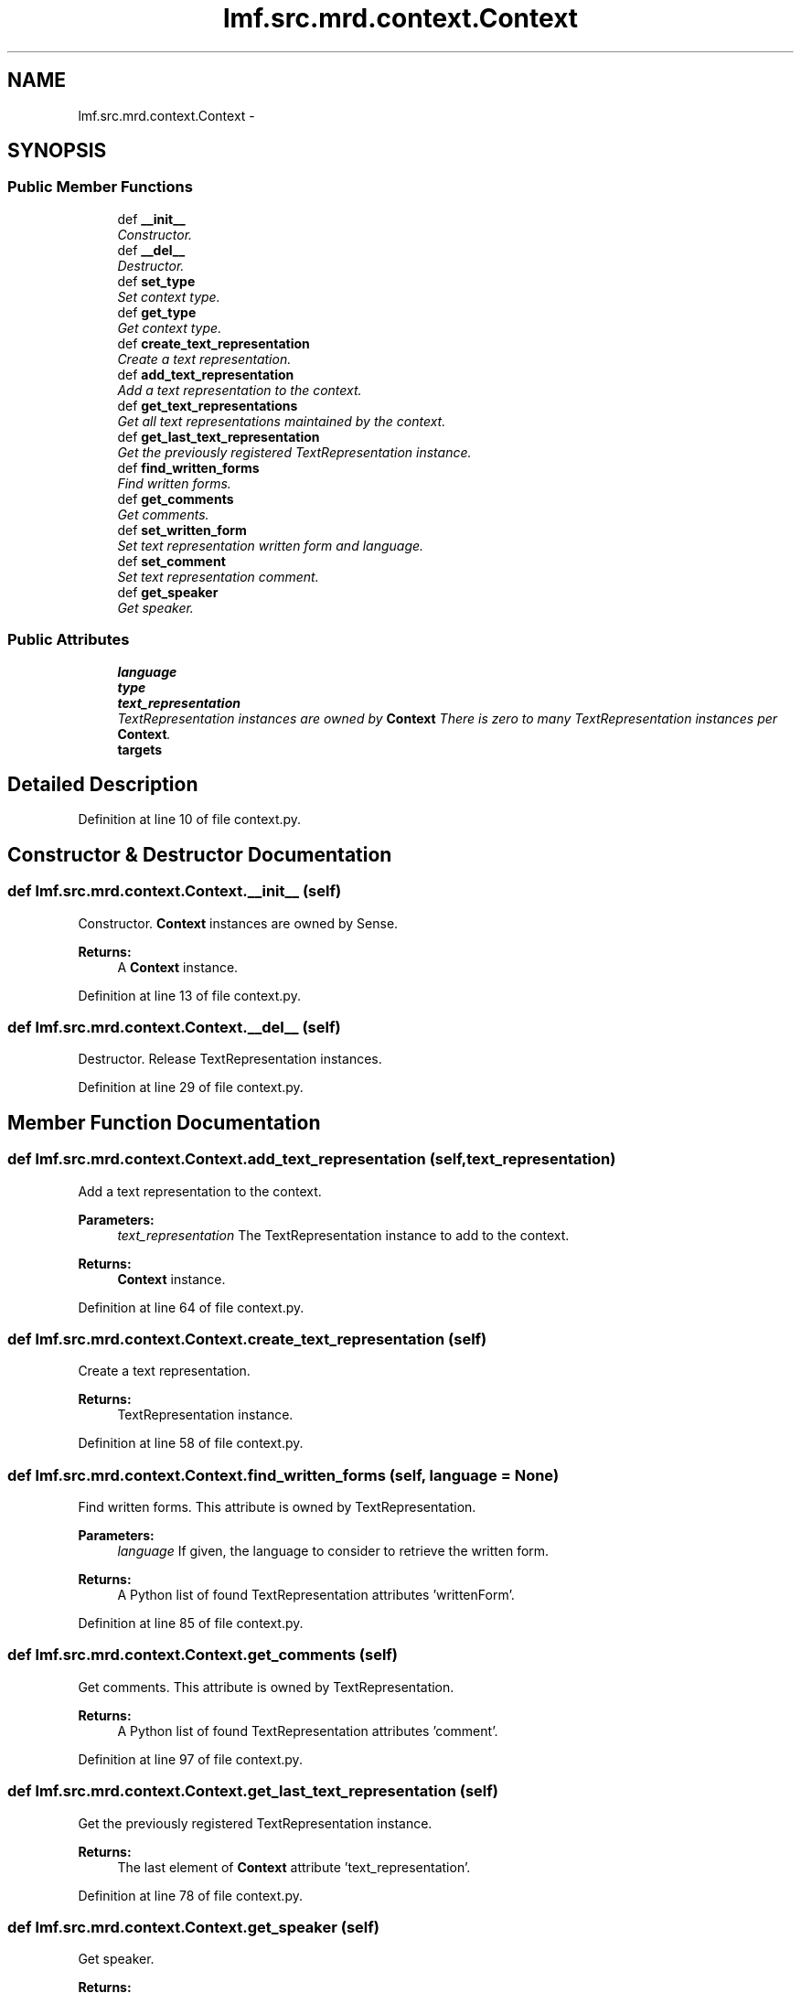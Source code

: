 .TH "lmf.src.mrd.context.Context" 3 "Thu Nov 27 2014" "LMF library" \" -*- nroff -*-
.ad l
.nh
.SH NAME
lmf.src.mrd.context.Context \- 
.PP
'Context is a class representing a text string that provides authentic context for the use of the word form managed by the Lemma\&. This class is to be distinguished from Sense Example\&.' (LMF)  

.SH SYNOPSIS
.br
.PP
.SS "Public Member Functions"

.in +1c
.ti -1c
.RI "def \fB__init__\fP"
.br
.RI "\fIConstructor\&. \fP"
.ti -1c
.RI "def \fB__del__\fP"
.br
.RI "\fIDestructor\&. \fP"
.ti -1c
.RI "def \fBset_type\fP"
.br
.RI "\fISet context type\&. \fP"
.ti -1c
.RI "def \fBget_type\fP"
.br
.RI "\fIGet context type\&. \fP"
.ti -1c
.RI "def \fBcreate_text_representation\fP"
.br
.RI "\fICreate a text representation\&. \fP"
.ti -1c
.RI "def \fBadd_text_representation\fP"
.br
.RI "\fIAdd a text representation to the context\&. \fP"
.ti -1c
.RI "def \fBget_text_representations\fP"
.br
.RI "\fIGet all text representations maintained by the context\&. \fP"
.ti -1c
.RI "def \fBget_last_text_representation\fP"
.br
.RI "\fIGet the previously registered TextRepresentation instance\&. \fP"
.ti -1c
.RI "def \fBfind_written_forms\fP"
.br
.RI "\fIFind written forms\&. \fP"
.ti -1c
.RI "def \fBget_comments\fP"
.br
.RI "\fIGet comments\&. \fP"
.ti -1c
.RI "def \fBset_written_form\fP"
.br
.RI "\fISet text representation written form and language\&. \fP"
.ti -1c
.RI "def \fBset_comment\fP"
.br
.RI "\fISet text representation comment\&. \fP"
.ti -1c
.RI "def \fBget_speaker\fP"
.br
.RI "\fIGet speaker\&. \fP"
.in -1c
.SS "Public Attributes"

.in +1c
.ti -1c
.RI "\fBlanguage\fP"
.br
.ti -1c
.RI "\fBtype\fP"
.br
.ti -1c
.RI "\fBtext_representation\fP"
.br
.RI "\fITextRepresentation instances are owned by \fBContext\fP There is zero to many TextRepresentation instances per \fBContext\fP\&. \fP"
.ti -1c
.RI "\fBtargets\fP"
.br
.in -1c
.SH "Detailed Description"
.PP 
'Context is a class representing a text string that provides authentic context for the use of the word form managed by the Lemma\&. This class is to be distinguished from Sense Example\&.' (LMF) 
.PP
Definition at line 10 of file context\&.py\&.
.SH "Constructor & Destructor Documentation"
.PP 
.SS "def lmf\&.src\&.mrd\&.context\&.Context\&.__init__ (self)"

.PP
Constructor\&. \fBContext\fP instances are owned by Sense\&. 
.PP
\fBReturns:\fP
.RS 4
A \fBContext\fP instance\&. 
.RE
.PP

.PP
Definition at line 13 of file context\&.py\&.
.SS "def lmf\&.src\&.mrd\&.context\&.Context\&.__del__ (self)"

.PP
Destructor\&. Release TextRepresentation instances\&. 
.PP
Definition at line 29 of file context\&.py\&.
.SH "Member Function Documentation"
.PP 
.SS "def lmf\&.src\&.mrd\&.context\&.Context\&.add_text_representation (self, text_representation)"

.PP
Add a text representation to the context\&. 
.PP
\fBParameters:\fP
.RS 4
\fItext_representation\fP The TextRepresentation instance to add to the context\&. 
.RE
.PP
\fBReturns:\fP
.RS 4
\fBContext\fP instance\&. 
.RE
.PP

.PP
Definition at line 64 of file context\&.py\&.
.SS "def lmf\&.src\&.mrd\&.context\&.Context\&.create_text_representation (self)"

.PP
Create a text representation\&. 
.PP
\fBReturns:\fP
.RS 4
TextRepresentation instance\&. 
.RE
.PP

.PP
Definition at line 58 of file context\&.py\&.
.SS "def lmf\&.src\&.mrd\&.context\&.Context\&.find_written_forms (self, language = \fCNone\fP)"

.PP
Find written forms\&. This attribute is owned by TextRepresentation\&. 
.PP
\fBParameters:\fP
.RS 4
\fIlanguage\fP If given, the language to consider to retrieve the written form\&. 
.RE
.PP
\fBReturns:\fP
.RS 4
A Python list of found TextRepresentation attributes 'writtenForm'\&. 
.RE
.PP

.PP
Definition at line 85 of file context\&.py\&.
.SS "def lmf\&.src\&.mrd\&.context\&.Context\&.get_comments (self)"

.PP
Get comments\&. This attribute is owned by TextRepresentation\&. 
.PP
\fBReturns:\fP
.RS 4
A Python list of found TextRepresentation attributes 'comment'\&. 
.RE
.PP

.PP
Definition at line 97 of file context\&.py\&.
.SS "def lmf\&.src\&.mrd\&.context\&.Context\&.get_last_text_representation (self)"

.PP
Get the previously registered TextRepresentation instance\&. 
.PP
\fBReturns:\fP
.RS 4
The last element of \fBContext\fP attribute 'text_representation'\&. 
.RE
.PP

.PP
Definition at line 78 of file context\&.py\&.
.SS "def lmf\&.src\&.mrd\&.context\&.Context\&.get_speaker (self)"

.PP
Get speaker\&. 
.PP
\fBReturns:\fP
.RS 4
\fBContext\fP private attribute '__speaker'\&. 
.RE
.PP

.PP
Definition at line 138 of file context\&.py\&.
.SS "def lmf\&.src\&.mrd\&.context\&.Context\&.get_text_representations (self)"

.PP
Get all text representations maintained by the context\&. 
.PP
\fBReturns:\fP
.RS 4
A Python list of text representations\&. 
.RE
.PP

.PP
Definition at line 72 of file context\&.py\&.
.SS "def lmf\&.src\&.mrd\&.context\&.Context\&.get_type (self)"

.PP
Get context type\&. 
.PP
\fBReturns:\fP
.RS 4
\fBContext\fP attribute 'type'\&. 
.RE
.PP

.PP
Definition at line 52 of file context\&.py\&.
.SS "def lmf\&.src\&.mrd\&.context\&.Context\&.set_comment (self, comment)"

.PP
Set text representation comment\&. Attribute 'comment' is owned by TextRepresentation\&. 
.PP
\fBParameters:\fP
.RS 4
\fIcomment\fP The comment to set\&. 
.RE
.PP
\fBReturns:\fP
.RS 4
\fBContext\fP instance\&. 
.RE
.PP

.PP
Definition at line 122 of file context\&.py\&.
.SS "def lmf\&.src\&.mrd\&.context\&.Context\&.set_type (self, type)"

.PP
Set context type\&. 
.PP
\fBParameters:\fP
.RS 4
\fItype\fP Type of text representations, in range 'type_example_range' defined in '\fBcommon/range\&.py\fP'\&. 
.RE
.PP
\fBReturns:\fP
.RS 4
\fBContext\fP instance\&. 
.RE
.PP

.PP
Definition at line 39 of file context\&.py\&.
.SS "def lmf\&.src\&.mrd\&.context\&.Context\&.set_written_form (self, written_form, language = \fCNone\fP)"

.PP
Set text representation written form and language\&. Attributes 'writtenForm' and 'language' are owned by TextRepresentation\&. 
.PP
\fBParameters:\fP
.RS 4
\fIwritten_form\fP The written form to set\&. 
.br
\fIlanguage\fP Language of the written form\&. 
.RE
.PP
\fBReturns:\fP
.RS 4
\fBContext\fP instance\&. 
.RE
.PP

.PP
Definition at line 108 of file context\&.py\&.
.SH "Member Data Documentation"
.PP 
.SS "lmf\&.src\&.mrd\&.context\&.Context\&.language"

.PP
Definition at line 18 of file context\&.py\&.
.SS "lmf\&.src\&.mrd\&.context\&.Context\&.targets"

.PP
Definition at line 24 of file context\&.py\&.
.SS "lmf\&.src\&.mrd\&.context\&.Context\&.text_representation"

.PP
TextRepresentation instances are owned by \fBContext\fP There is zero to many TextRepresentation instances per \fBContext\fP\&. 
.PP
Definition at line 22 of file context\&.py\&.
.SS "lmf\&.src\&.mrd\&.context\&.Context\&.type"

.PP
Definition at line 19 of file context\&.py\&.

.SH "Author"
.PP 
Generated automatically by Doxygen for LMF library from the source code\&.
